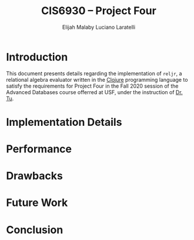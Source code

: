 #+TITLE: CIS6930 -- Project Four
#+AUTHOR: Elijah Malaby
#+AUTHOR: Luciano Laratelli
#+LATEX_HEADER: \usepackage[left=1in,right=1in,top=1in,bottom=1in]{geometry}
#+OPTIONS: date:nil

* Introduction
This document presents details regarding the implementation of =reljr=, a
relational algebra evaluator written in the [[https://clojure.org/][Clojure]] programming language to
satisfy the requirements for Project Four in the Fall 2020 session of the
Advanced Databases course offerred at USF, under the instruction of [[https://www.csee.usf.edu/~tuy/][Dr. Tu]].
* Implementation Details
* Performance
* Drawbacks
* Future Work
* Conclusion
